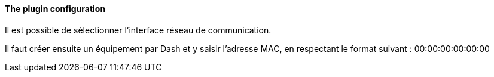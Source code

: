 ==== The plugin configuration

Il est possible de sélectionner l'interface réseau de communication.

Il faut créer ensuite un équipement par Dash et y saisir l'adresse MAC, en respectant le format suivant :
00:00:00:00:00:00